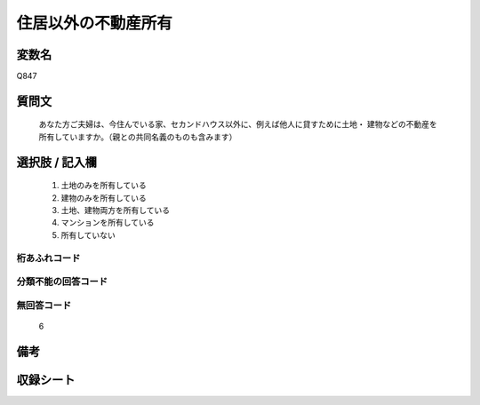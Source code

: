 .. title:: Q847
.. rst-class:: item
====================================================================================================
住居以外の不動産所有
====================================================================================================

.. rst-class:: varname
変数名
==================

Q847

.. rst-class:: question
質問文
==================


   あなた方ご夫婦は、今住んでいる家、セカンドハウス以外に、例えば他人に貸すために土地・ 建物などの不動産を所有していますか。（親との共同名義のものも含みます）



.. rst-class:: answer
選択肢 / 記入欄
======================

  
     1. 土地のみを所有している
  
     2. 建物のみを所有している
  
     3. 土地、建物両方を所有している
  
     4. マンションを所有している
  
     5. 所有していない
  



.. rst-class:: overflow
桁あふれコード
-------------------------------
  


.. rst-class:: not_available
分類不能の回答コード
-------------------------------------
  


.. rst-class:: not_available
無回答コード
-------------------------------------
  6


.. rst-class:: bikou
備考
==================



.. rst-class:: include_sheet
収録シート
=======================================
.. hlist::
   :columns: 3
   
   
   * p5a_2
   
   * p5b_2
   
   * p7_2
   
   * p10_2
   
   * p11ab_2
   
   * p11c_2
   
   * p12_2
   
   * p13_2
   
   * p14_2
   
   * p15_2
   
   * p16abc_2
   
   * p16d_2
   
   * p18_2
   
   * p19_2
   
   * p20_2
   
   * p21abcd_2
   
   * p21e_2
   
   * p22_2
   
   * p23_2
   
   * p24_2
   
   * p25_2
   
   * p26_2
   
   


.. index:: Q847